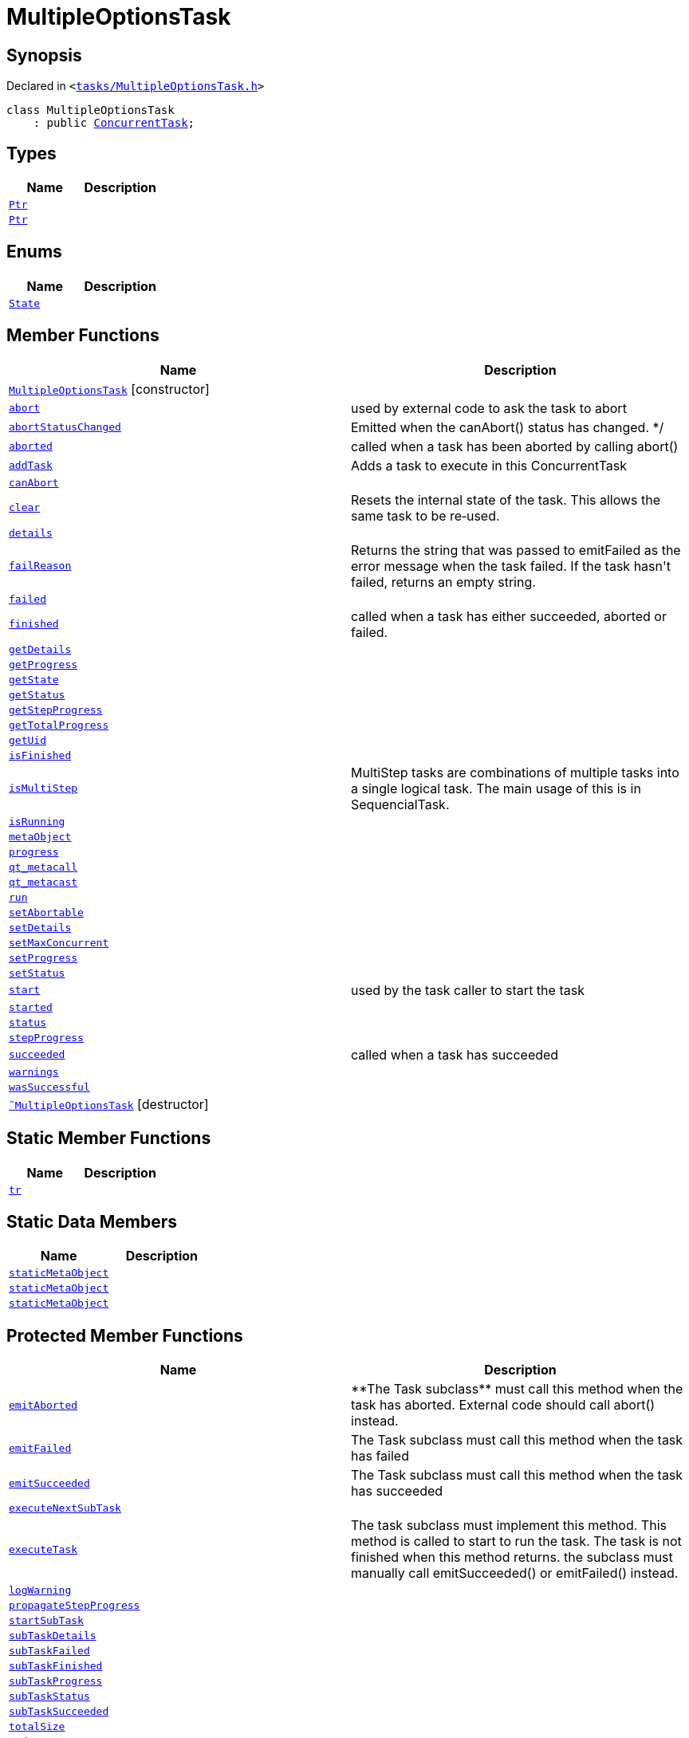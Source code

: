 [#MultipleOptionsTask]
= MultipleOptionsTask
:relfileprefix: 
:mrdocs:


== Synopsis

Declared in `&lt;https://github.com/PrismLauncher/PrismLauncher/blob/develop/launcher/tasks/MultipleOptionsTask.h#L42[tasks&sol;MultipleOptionsTask&period;h]&gt;`

[source,cpp,subs="verbatim,replacements,macros,-callouts"]
----
class MultipleOptionsTask
    : public xref:ConcurrentTask.adoc[ConcurrentTask];
----

== Types
[cols=2]
|===
| Name | Description 

| xref:Task/Ptr.adoc[`Ptr`] 
| 

| xref:ConcurrentTask/Ptr.adoc[`Ptr`] 
| 

|===
== Enums
[cols=2]
|===
| Name | Description 

| xref:Task/State.adoc[`State`] 
| 

|===
== Member Functions
[cols=2]
|===
| Name | Description 

| xref:MultipleOptionsTask/2constructor.adoc[`MultipleOptionsTask`]         [.small]#[constructor]#
| 

| xref:Task/abort.adoc[`abort`] 
| used by external code to ask the task to abort



| xref:Task/abortStatusChanged.adoc[`abortStatusChanged`] 
| Emitted when the canAbort() status has changed&period; &ast;&sol;



| xref:Task/aborted.adoc[`aborted`] 
| called when a task has been aborted by calling abort()



| xref:ConcurrentTask/addTask.adoc[`addTask`] 
| Adds a task to execute in this ConcurrentTask



| xref:Task/canAbort.adoc[`canAbort`] 
| 
| xref:ConcurrentTask/clear.adoc[`clear`] 
| Resets the internal state of the task&period;
This allows the same task to be re&hyphen;used&period;



| xref:Task/details.adoc[`details`] 
| 

| xref:Task/failReason.adoc[`failReason`] 
| Returns the string that was passed to emitFailed as the error message when the task failed&period;
If the task hasn&apos;t failed, returns an empty string&period;



| xref:Task/failed.adoc[`failed`] 
| 

| xref:Task/finished.adoc[`finished`] 
| called when a task has either succeeded, aborted or failed&period;



| xref:Task/getDetails.adoc[`getDetails`] 
| 

| xref:Task/getProgress.adoc[`getProgress`] 
| 

| xref:Task/getState.adoc[`getState`] 
| 

| xref:Task/getStatus.adoc[`getStatus`] 
| 

| xref:Task/getStepProgress.adoc[`getStepProgress`] 
| 
| xref:Task/getTotalProgress.adoc[`getTotalProgress`] 
| 

| xref:Task/getUid.adoc[`getUid`] 
| 

| xref:Task/isFinished.adoc[`isFinished`] 
| 

| xref:Task/isMultiStep.adoc[`isMultiStep`] 
| MultiStep tasks are combinations of multiple tasks into a single logical task&period;
The main usage of this is in SequencialTask&period;



| xref:Task/isRunning.adoc[`isRunning`] 
| 

| xref:Task/metaObject.adoc[`metaObject`] 
| 
| xref:Task/progress.adoc[`progress`] 
| 

| xref:Task/qt_metacall.adoc[`qt&lowbar;metacall`] 
| 
| xref:Task/qt_metacast.adoc[`qt&lowbar;metacast`] 
| 
| xref:Task/run.adoc[`run`] 
| 

| xref:Task/setAbortable.adoc[`setAbortable`] 
| 

| xref:Task/setDetails.adoc[`setDetails`] 
| 

| xref:ConcurrentTask/setMaxConcurrent.adoc[`setMaxConcurrent`] 
| 

| xref:Task/setProgress.adoc[`setProgress`] 
| 

| xref:Task/setStatus.adoc[`setStatus`] 
| 

| xref:Task/start.adoc[`start`] 
| used by the task caller to start the task



| xref:Task/started.adoc[`started`] 
| 

| xref:Task/status.adoc[`status`] 
| 

| xref:Task/stepProgress.adoc[`stepProgress`] 
| 

| xref:Task/succeeded.adoc[`succeeded`] 
| called when a task has succeeded



| xref:Task/warnings.adoc[`warnings`] 
| 

| xref:Task/wasSuccessful.adoc[`wasSuccessful`] 
| 

| xref:MultipleOptionsTask/2destructor.adoc[`&tilde;MultipleOptionsTask`] [.small]#[destructor]#
| 

|===
== Static Member Functions
[cols=2]
|===
| Name | Description 

| xref:Task/tr.adoc[`tr`] 
| 
|===
== Static Data Members
[cols=2]
|===
| Name | Description 

| xref:Task/staticMetaObject.adoc[`staticMetaObject`] 
| 

| xref:ConcurrentTask/staticMetaObject.adoc[`staticMetaObject`] 
| 

| xref:MultipleOptionsTask/staticMetaObject.adoc[`staticMetaObject`] 
| 

|===

== Protected Member Functions
[cols=2]
|===
| Name | Description 

| xref:Task/emitAborted.adoc[`emitAborted`] 
| &ast;&ast;The Task subclass&ast;&ast; must call this method when the task has aborted&period; External code should call abort() instead&period;



| xref:Task/emitFailed.adoc[`emitFailed`] 
| The Task subclass must call this method when the task has failed



| xref:Task/emitSucceeded.adoc[`emitSucceeded`] 
| The Task subclass must call this method when the task has succeeded



| xref:ConcurrentTask/executeNextSubTask.adoc[`executeNextSubTask`] 
| 

| xref:Task/executeTask.adoc[`executeTask`] 
| The task subclass must implement this method&period; This method is called to start to run the task&period;
The task is not finished when this method returns&period; the subclass must manually call emitSucceeded() or emitFailed() instead&period;



| xref:Task/logWarning.adoc[`logWarning`] 
| 

| xref:Task/propagateStepProgress.adoc[`propagateStepProgress`] 
| 

| xref:ConcurrentTask/startSubTask.adoc[`startSubTask`] 
| 

| xref:ConcurrentTask/subTaskDetails.adoc[`subTaskDetails`] 
| 

| xref:ConcurrentTask/subTaskFailed.adoc[`subTaskFailed`] 
| 

| xref:ConcurrentTask/subTaskFinished.adoc[`subTaskFinished`] 
| 

| xref:ConcurrentTask/subTaskProgress.adoc[`subTaskProgress`] 
| 

| xref:ConcurrentTask/subTaskStatus.adoc[`subTaskStatus`] 
| 

| xref:ConcurrentTask/subTaskSucceeded.adoc[`subTaskSucceeded`] 
| 

| xref:ConcurrentTask/totalSize.adoc[`totalSize`] 
| 

| xref:ConcurrentTask/updateState.adoc[`updateState`] 
| 

|===
== Protected Data Members
[cols=2]
|===
| Name | Description 

| xref:Task/m_Warnings.adoc[`m&lowbar;Warnings`] 
| 

| xref:Task/m_details.adoc[`m&lowbar;details`] 
| 

| xref:ConcurrentTask/m_doing.adoc[`m&lowbar;doing`] 
| 

| xref:ConcurrentTask/m_done.adoc[`m&lowbar;done`] 
| 

| xref:Task/m_failReason.adoc[`m&lowbar;failReason`] 
| 

| xref:ConcurrentTask/m_failed.adoc[`m&lowbar;failed`] 
| 

| xref:Task/m_progress.adoc[`m&lowbar;progress`] 
| 

| xref:Task/m_progressTotal.adoc[`m&lowbar;progressTotal`] 
| 

| xref:ConcurrentTask/m_queue.adoc[`m&lowbar;queue`] 
| 

| xref:Task/m_show_debug.adoc[`m&lowbar;show&lowbar;debug`] 
| 

| xref:Task/m_state.adoc[`m&lowbar;state`] 
| 

| xref:Task/m_status.adoc[`m&lowbar;status`] 
| 

| xref:ConcurrentTask/m_succeeded.adoc[`m&lowbar;succeeded`] 
| 

| xref:ConcurrentTask/m_task_progress.adoc[`m&lowbar;task&lowbar;progress`] 
| 

| xref:ConcurrentTask/m_total_max_size.adoc[`m&lowbar;total&lowbar;max&lowbar;size`] 
| 

|===




[.small]#Created with https://www.mrdocs.com[MrDocs]#

